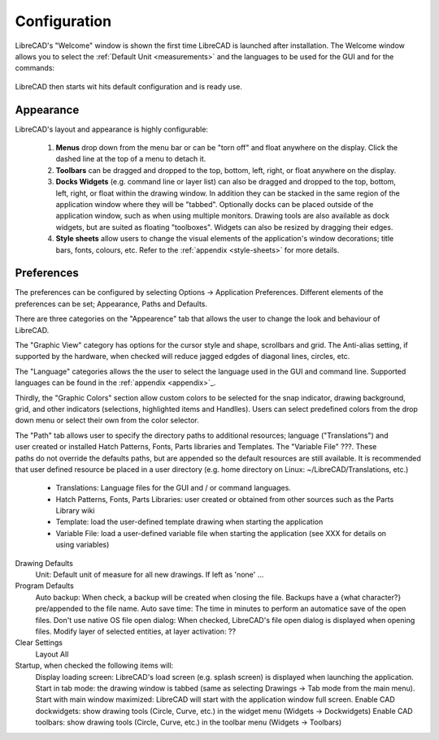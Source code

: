 .. _configure: 


Configuration
=============

LibreCAD's "Welcome" window is shown the first time LibreCAD is launched after installation.  The Welcome window allows you to select the :ref:`Default Unit <measurements>` and the languages to be used for the GUI and for the commands: 

.. figure:: /images/LC_welcome.png
    :width: 705px
    :height: 410px
    :align: center
    :scale: 75
    :alt: LibreCAD Welcome


LibreCAD then starts wit hits default configuration and is ready use.

.. figure:: /images/LC_default_annotated.png
    :width: 1280px
    :height: 960px
    :align: center
    :scale: 67
    :alt: LibreCAD Application Window


.. _app-app:

Appearance
----------

LibreCAD's layout and appearance is highly configurable:

    #. **Menus** drop down from the menu bar or can be "torn off" and float anywhere on the display. Click the dashed line at the top of a menu to detach it.
    #. **Toolbars** can be dragged and dropped to the top, bottom, left, right, or float anywhere on the display.
    #. **Docks Widgets** (e.g. command line or layer list) can also be dragged and dropped to the top, bottom, left, right, or float within the drawing window.  In addition they can be stacked in the same region of the application window where they will be "tabbed".  Optionally docks can be placed outside of the application window, such as when using multiple monitors.  Drawing tools are also available as dock widgets, but are suited as floating "toolboxes".  Widgets can also be resized by dragging their edges.
    #. **Style sheets** allow users to change the visual elements of the application's window decorations; title bars, fonts, colours, etc. Refer to the :ref:`appendix <style-sheets>` for more details.

.. figure:: /images/LC_everything2.png
    :width: 1280px
    :height: 960px
    :align: center
    :scale: 67
    :alt: LibreCAD Application Window - custom layout


.. _app-prefs:

Preferences
-----------

The preferences can be configured by selecting Options -> Application Preferences.  Different elements of the preferences can be set; Appearance, Paths and Defaults.

.. Text for describing images follow image directive.

.. figure:: /images/AppPref1.png
    :width: 785px
    :height: 623px
    :align: right
    :scale: 50
    :alt: LibreCAD Application Preferences - Appearance

There are three categories on the "Appearence" tab that allows the user to change the look and behaviour of LibreCAD.

The "Graphic View" category has options for the cursor style and shape, scrollbars and grid.  The Anti-alias setting, if supported by the hardware, when checked will reduce jagged edgdes of diagonal lines, circles, etc.

The "Language" categories allows the the user to select the language used in the GUI and command line.  Supported languages can be found in the :ref:`appendix <appendix>`_.

Thirdly, the "Graphic Colors" section allow custom colors to be selected for the snap indicator, drawing background,  grid, and other indicators (selections, highlighted items and Handlles).  Users can select predefined colors from the drop down menu or select their own from the color selector.

.. figure:: /images/AppPref2.png
    :width: 785px
    :height: 623px
    :align: right
    :scale: 50
    :alt: LibreCAD Application Window - Paths

The "Path" tab allows user to specify the directory paths to additional resources; language ("Translations") and user created or installed Hatch Patterns, Fonts, Parts libraries and Templates.  The "Variable File" ???.  These paths do not override the defaults paths, but are appended so the default resources are still available.  It is recommended that user defined resource be placed in a user directory (e.g. home directory on Linux: ~/LibreCAD/Translations, etc.)

    - Translations: Language files for the GUI and / or command languages.
    - Hatch Patterns, Fonts, Parts Libraries: user created or obtained from other sources such as the Parts Library wiki
    - Template: load the user-defined template drawing when starting the application
    - Variable File: load a user-defined variable file when starting the application (see XXX for details on using variables)


.. figure:: /images/AppPref3.png
    :width: 785px
    :height: 623px
    :align: right
    :scale: 50
    :alt: LibreCAD Application Window - Defaults

Drawing Defaults
    Unit: Default unit of measure for all new drawings.  If left as 'none' ...
Program Defaults
    Auto backup: When check, a backup will be created when closing the file.  Backups have a {what character?} pre/appended to the file name.
    Auto save time: The time in minutes to perform an automatice save of the open files.
    Don't use native OS file open dialog: When checked, LibreCAD's file open dialog is displayed when opening files.
    Modify layer of selected entities, at layer activation: ??
Clear Settings
    Layout
    All
Startup, when checked the following items will:
    Display loading screen: LibreCAD's load screen (e.g. splash screen) is displayed when launching the application.
    Start in tab mode: the drawing window is tabbed (same as selecting Drawings -> Tab mode from the main menu).
    Start with main window maximized: LibreCAD will start with the application window full screen. 
    Enable CAD dockwidgets: show drawing tools (Circle, Curve, etc.) in the widget menu (Widgets -> Dockwidgets)  
    Enable CAD toolbars: show drawing tools (Circle, Curve, etc.) in the toolbar menu (Widgets -> Toolbars)


